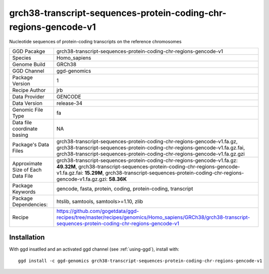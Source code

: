 .. _`grch38-transcript-sequences-protein-coding-chr-regions-gencode-v1`:

grch38-transcript-sequences-protein-coding-chr-regions-gencode-v1
=================================================================

|downloads|

Nucleotide sequences of protein-coding transcripts on the reference chromosomes

================================== ====================================
GGD Pacakge                        grch38-transcript-sequences-protein-coding-chr-regions-gencode-v1 
Species                            Homo_sapiens
Genome Build                       GRCh38
GGD Channel                        ggd-genomics
Package Version                    1
Recipe Author                      jrb 
Data Provider                      GENCODE
Data Version                       release-34
Genomic File Type                  fa
Data file coordinate basing        NA
Package's Data Files               grch38-transcript-sequences-protein-coding-chr-regions-gencode-v1.fa.gz, grch38-transcript-sequences-protein-coding-chr-regions-gencode-v1.fa.gz.fai, grch38-transcript-sequences-protein-coding-chr-regions-gencode-v1.fa.gz.gzi
Approximate Size of Each Data File grch38-transcript-sequences-protein-coding-chr-regions-gencode-v1.fa.gz: **49.32M**, grch38-transcript-sequences-protein-coding-chr-regions-gencode-v1.fa.gz.fai: **15.29M**, grch38-transcript-sequences-protein-coding-chr-regions-gencode-v1.fa.gz.gzi: **58.36K**
Package Keywords                   gencode, fasta, protein, coding, protein-coding, transcript
Package Dependencies:              htslib, samtools, samtools>=1.10, zlib
Recipe                             https://github.com/gogetdata/ggd-recipes/tree/master/recipes/genomics/Homo_sapiens/GRCh38/grch38-transcript-sequences-protein-coding-chr-regions-gencode-v1
================================== ====================================



Installation
------------

.. highlight: bash

With ggd insatlled and an activated ggd channel (see :ref:`using-ggd`), install with::

   ggd install -c ggd-genomics grch38-transcript-sequences-protein-coding-chr-regions-gencode-v1

.. |downloads| image:: https://anaconda.org/ggd-genomics/grch38-transcript-sequences-protein-coding-chr-regions-gencode-v1/badges/downloads.svg
               :target: https://anaconda.org/ggd-genomics/grch38-transcript-sequences-protein-coding-chr-regions-gencode-v1